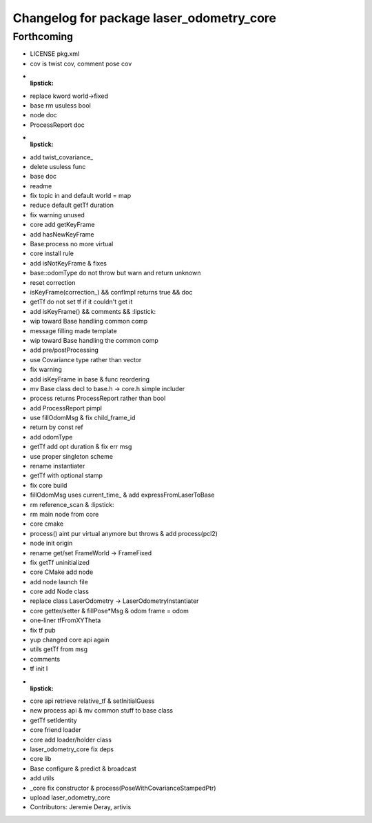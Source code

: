 ^^^^^^^^^^^^^^^^^^^^^^^^^^^^^^^^^^^^^^^^^
Changelog for package laser_odometry_core
^^^^^^^^^^^^^^^^^^^^^^^^^^^^^^^^^^^^^^^^^

Forthcoming
-----------
* LICENSE pkg.xml
* cov is twist cov, comment pose cov
* :lipstick:
* replace kword world->fixed
* base rm usuless bool
* node doc
* ProcessReport doc
* :lipstick:
* add twist_covariance\_
* delete usuless func
* base doc
* readme
* fix topic in and default world = map
* reduce default getTf duration
* fix warning unused
* core add getKeyFrame
* add hasNewKeyFrame
* Base:process no more virtual
* core install rule
* add isNotKeyFrame & fixes
* base::odomType do not throw but warn and return unknown
* reset correction
* isKeyFrame(correction\_) && confImpl returns true && doc
* getTf do not set tf if it couldn't get it
* add isKeyFrame() && comments && :lipstick:
* wip toward Base handling common comp
* message filling made template
* wip toward Base handling the common comp
* add pre/postProcessing
* use Covariance type rather than vector
* fix warning
* add isKeyFrame in base & func reordering
* mv Base class decl to base.h -> core.h simple includer
* process returns ProcessReport rather than bool
* add ProcessReport pimpl
* use fillOdomMsg & fix child_frame_id
* return by const ref
* add odomType
* getTf add opt duration & fix err msg
* use proper singleton scheme
* rename instantiater
* getTf with optional stamp
* fix core build
* fillOdomMsg uses current_time\_ & add expressFromLaserToBase
* rm reference_scan & :lipstick:
* rm main node from core
* core cmake
* process() aint pur virtual anymore but throws & add process(pcl2)
* node init origin
* rename get/set FrameWorld -> FrameFixed
* fix getTf uninitialized
* core CMake add node
* add node launch file
* core add Node class
* replace class LaserOdometry -> LaserOdometryInstantiater
* core getter/setter & fillPose*Msg & odom frame = odom
* one-liner tfFromXYTheta
* fix tf pub
* yup changed core api again
* utils getTf from msg
* comments
* tf init I
* :lipstick:
* core api retrieve relative_tf & setInitialGuess
* new process api & mv common stuff to base class
* getTf setIdentity
* core friend loader
* core add loader/holder class
* laser_odometry_core fix deps
* core lib
* Base configure & predict & broadcast
* add utils
* _core fix constructor & process(PoseWithCovarianceStampedPtr)
* upload laser_odometry_core
* Contributors: Jeremie Deray, artivis
